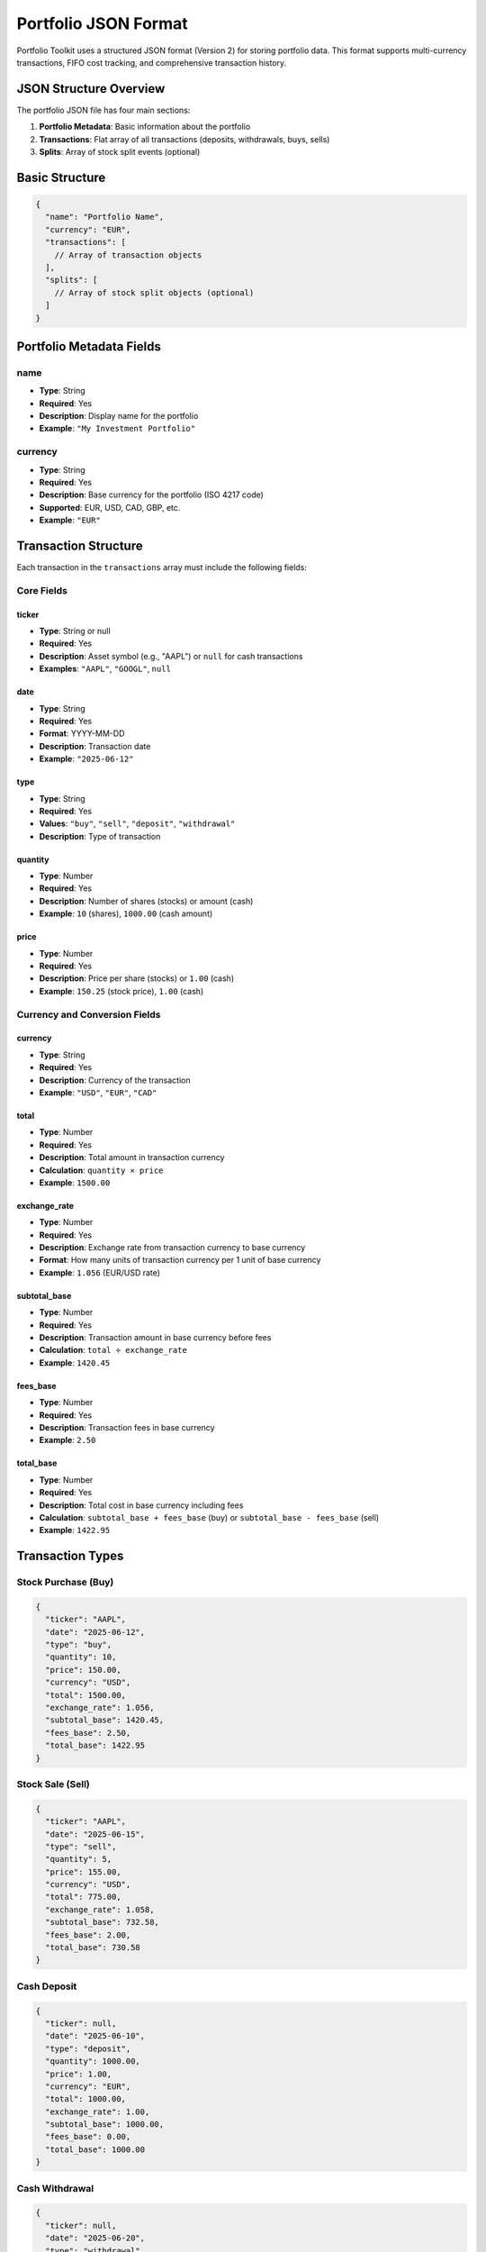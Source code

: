 Portfolio JSON Format
====================

Portfolio Toolkit uses a structured JSON format (Version 2) for storing portfolio data. This format supports multi-currency transactions, FIFO cost tracking, and comprehensive transaction history.

JSON Structure Overview
----------------------

The portfolio JSON file has four main sections:

1. **Portfolio Metadata**: Basic information about the portfolio
2. **Transactions**: Flat array of all transactions (deposits, withdrawals, buys, sells)
3. **Splits**: Array of stock split events (optional)

Basic Structure
--------------

.. code-block:: json

   {
     "name": "Portfolio Name",
     "currency": "EUR",
     "transactions": [
       // Array of transaction objects
     ],
     "splits": [
       // Array of stock split objects (optional)
     ]
   }

Portfolio Metadata Fields
-------------------------

name
~~~~
- **Type**: String
- **Required**: Yes
- **Description**: Display name for the portfolio
- **Example**: ``"My Investment Portfolio"``

currency
~~~~~~~~
- **Type**: String
- **Required**: Yes
- **Description**: Base currency for the portfolio (ISO 4217 code)
- **Supported**: EUR, USD, CAD, GBP, etc.
- **Example**: ``"EUR"``

Transaction Structure
--------------------

Each transaction in the ``transactions`` array must include the following fields:

Core Fields
~~~~~~~~~~~

ticker
^^^^^^
- **Type**: String or null
- **Required**: Yes
- **Description**: Asset symbol (e.g., "AAPL") or ``null`` for cash transactions
- **Examples**: ``"AAPL"``, ``"GOOGL"``, ``null``

date
^^^^
- **Type**: String
- **Required**: Yes
- **Format**: YYYY-MM-DD
- **Description**: Transaction date
- **Example**: ``"2025-06-12"``

type
^^^^
- **Type**: String
- **Required**: Yes
- **Values**: ``"buy"``, ``"sell"``, ``"deposit"``, ``"withdrawal"``
- **Description**: Type of transaction

quantity
^^^^^^^^
- **Type**: Number
- **Required**: Yes
- **Description**: Number of shares (stocks) or amount (cash)
- **Example**: ``10`` (shares), ``1000.00`` (cash amount)

price
^^^^^
- **Type**: Number
- **Required**: Yes
- **Description**: Price per share (stocks) or ``1.00`` (cash)
- **Example**: ``150.25`` (stock price), ``1.00`` (cash)

Currency and Conversion Fields
~~~~~~~~~~~~~~~~~~~~~~~~~~~~~

currency
^^^^^^^^
- **Type**: String
- **Required**: Yes
- **Description**: Currency of the transaction
- **Example**: ``"USD"``, ``"EUR"``, ``"CAD"``

total
^^^^^
- **Type**: Number
- **Required**: Yes
- **Description**: Total amount in transaction currency
- **Calculation**: ``quantity × price``
- **Example**: ``1500.00``

exchange_rate
^^^^^^^^^^^^^
- **Type**: Number
- **Required**: Yes
- **Description**: Exchange rate from transaction currency to base currency
- **Format**: How many units of transaction currency per 1 unit of base currency
- **Example**: ``1.056`` (EUR/USD rate)

subtotal_base
^^^^^^^^^^^^^
- **Type**: Number
- **Required**: Yes
- **Description**: Transaction amount in base currency before fees
- **Calculation**: ``total ÷ exchange_rate``
- **Example**: ``1420.45``

fees_base
^^^^^^^^^
- **Type**: Number
- **Required**: Yes
- **Description**: Transaction fees in base currency
- **Example**: ``2.50``

total_base
^^^^^^^^^^
- **Type**: Number
- **Required**: Yes
- **Description**: Total cost in base currency including fees
- **Calculation**: ``subtotal_base + fees_base`` (buy) or ``subtotal_base - fees_base`` (sell)
- **Example**: ``1422.95``

Transaction Types
----------------

Stock Purchase (Buy)
~~~~~~~~~~~~~~~~~~~

.. code-block:: json

   {
     "ticker": "AAPL",
     "date": "2025-06-12",
     "type": "buy",
     "quantity": 10,
     "price": 150.00,
     "currency": "USD",
     "total": 1500.00,
     "exchange_rate": 1.056,
     "subtotal_base": 1420.45,
     "fees_base": 2.50,
     "total_base": 1422.95
   }

Stock Sale (Sell)
~~~~~~~~~~~~~~~~

.. code-block:: json

   {
     "ticker": "AAPL",
     "date": "2025-06-15",
     "type": "sell",
     "quantity": 5,
     "price": 155.00,
     "currency": "USD",
     "total": 775.00,
     "exchange_rate": 1.058,
     "subtotal_base": 732.58,
     "fees_base": 2.00,
     "total_base": 730.58
   }

Cash Deposit
~~~~~~~~~~~

.. code-block:: json

   {
     "ticker": null,
     "date": "2025-06-10",
     "type": "deposit",
     "quantity": 1000.00,
     "price": 1.00,
     "currency": "EUR",
     "total": 1000.00,
     "exchange_rate": 1.00,
     "subtotal_base": 1000.00,
     "fees_base": 0.00,
     "total_base": 1000.00
   }

Cash Withdrawal
~~~~~~~~~~~~~~

.. code-block:: json

   {
     "ticker": null,
     "date": "2025-06-20",
     "type": "withdrawal",
     "quantity": 500.00,
     "price": 1.00,
     "currency": "EUR",
     "total": 500.00,
     "exchange_rate": 1.00,
     "subtotal_base": 500.00,
     "fees_base": 5.00,
     "total_base": 505.00
   }

Stock Splits Structure
---------------------

The ``splits`` array is optional and contains stock split events that automatically adjust historical positions. Each split object includes the following fields:

Split Fields
~~~~~~~~~~~

ticker
^^^^^^
- **Type**: String
- **Required**: Yes
- **Description**: Stock symbol that underwent the split
- **Example**: ``"EVTL"``, ``"AAPL"``, ``"GOOGL"``

date
^^^^
- **Type**: String
- **Required**: Yes
- **Format**: YYYY-MM-DD
- **Description**: Date when the stock split became effective
- **Example**: ``"2024-09-23"``

ratio
^^^^^
- **Type**: String
- **Required**: Yes
- **Description**: Human-readable split ratio
- **Format**: ``"new:old"`` (e.g., "2:1" for a 2-for-1 split)
- **Examples**: ``"2:1"`` (split), ``"4:1"`` (split), ``"1:10"`` (reverse split)

split_factor
^^^^^^^^^^^^
- **Type**: Number
- **Required**: Yes
- **Description**: Numerical factor to multiply existing shares
- **Calculation**: ``new_shares = old_shares × split_factor``
- **Examples**: ``2.0`` (2:1 split), ``0.1`` (1:10 reverse split)

Split Types
~~~~~~~~~~

Forward Stock Split (2:1)
^^^^^^^^^^^^^^^^^^^^^^^^^

.. code-block:: json

   {
     "ticker": "AAPL",
     "date": "2024-08-31",
     "ratio": "4:1",
     "split_factor": 4.0
   }

**Effect**: 100 shares become 400 shares, price adjusts from $200 to $50

Reverse Stock Split (1:10)
^^^^^^^^^^^^^^^^^^^^^^^^^^

.. code-block:: json

   {
     "ticker": "EVTL",
     "date": "2024-09-23",
     "ratio": "1:10",
     "split_factor": 0.1
   }

**Effect**: 1000 shares become 100 shares, price adjusts from $1 to $10

Split Processing
~~~~~~~~~~~~~~~

When a split is processed:

1. **Automatic Adjustment**: All positions held before the split date are automatically adjusted
2. **FIFO Preservation**: The system maintains FIFO cost basis tracking
3. **Fractional Shares**: For reverse splits, fractional shares are converted to cash
4. **Transaction Creation**: The system creates sell/buy transactions to represent the split

.. note::
   Splits are processed automatically when loading the portfolio. The original transactions remain unchanged, but the effective position calculations account for all splits.

Complete Split Example
~~~~~~~~~~~~~~~~~~~~~

.. code-block:: json

   {
     "splits": [
       {
         "ticker": "AAPL",
         "date": "2022-08-31",
         "ratio": "4:1",
         "split_factor": 4.0
       },
       {
         "ticker": "EVTL",
         "date": "2024-09-23",
         "ratio": "1:10",
         "split_factor": 0.1
       }
     ]
   }

Complete Example
---------------

Here's a complete portfolio JSON file with splits:

.. code-block:: json

   {
     "name": "Sample Multi-Currency Portfolio",
     "currency": "EUR",
     "transactions": [
       {
         "ticker": null,
         "date": "2025-06-01",
         "type": "deposit",
         "quantity": 5000.00,
         "price": 1.00,
         "currency": "EUR",
         "total": 5000.00,
         "exchange_rate": 1.00,
         "subtotal_base": 5000.00,
         "fees_base": 0.00,
         "total_base": 5000.00
       },
       {
         "ticker": "AAPL",
         "date": "2025-06-05",
         "type": "buy",
         "quantity": 20,
         "price": 150.00,
         "currency": "USD",
         "total": 3000.00,
         "exchange_rate": 1.056,
         "subtotal_base": 2840.91,
         "fees_base": 5.00,
         "total_base": 2845.91
       },
       {
         "ticker": "SHOP",
         "date": "2025-06-08",
         "type": "buy",
         "quantity": 15,
         "price": 80.00,
         "currency": "CAD",
         "total": 1200.00,
         "exchange_rate": 0.639,
         "subtotal_base": 766.82,
         "fees_base": 8.18,
         "total_base": 775.00
       },
       {
         "ticker": "AAPL",
         "date": "2025-06-12",
         "type": "sell",
         "quantity": 5,
         "price": 160.00,
         "currency": "USD",
         "total": 800.00,
         "exchange_rate": 1.058,
         "subtotal_base": 756.33,
         "fees_base": 3.00,
         "total_base": 753.33
       }
     ],
     "splits": [
       {
         "ticker": "AAPL",
         "date": "2024-08-31",
         "ratio": "4:1",
         "split_factor": 4.0
       },
       {
         "ticker": "EVTL",
         "date": "2024-09-23",
         "ratio": "1:10",
         "split_factor": 0.1
       }
     ]
   }

Validation Rules
---------------

The following validation rules apply:

Required Fields
~~~~~~~~~~~~~~
- All transaction fields listed above are required
- No field can be null except ``ticker`` for cash transactions
- Split fields are required when ``splits`` array is present

Data Types
~~~~~~~~~
- Dates must be in YYYY-MM-DD format
- Numbers must be positive (except split_factor which can be any positive number)
- Strings must not be empty
- Split ratios must follow "new:old" format

Logical Consistency
~~~~~~~~~~~~~~~~~
- Cash transactions (``ticker: null``) must have ``price: 1.00``
- ``total`` must equal ``quantity × price``
- Exchange rates must be positive
- For base currency transactions, ``exchange_rate`` should be ``1.00``
- Split dates must be valid dates
- Split factors must be positive numbers
- Split ratios must match the split_factor calculation

Split-Specific Rules
~~~~~~~~~~~~~~~~~~
- Split dates should be before any dependent transactions
- Split factors must be consistent with ratios (e.g., "2:1" → 2.0, "1:10" → 0.1)
- Tickers in splits must correspond to actual stock transactions
- Multiple splits for the same ticker must be in chronological order

Common Mistakes
--------------

Incorrect Exchange Rate Direction
~~~~~~~~~~~~~~~~~~~~~~~~~~~~~~~

.. code-block:: json

   // ❌ Wrong: Using USD/EUR instead of EUR/USD
   {
     "currency": "USD",
     "exchange_rate": 0.946  // This is USD/EUR, not EUR/USD
   }

   // ✅ Correct: Using EUR/USD
   {
     "currency": "USD",
     "exchange_rate": 1.056  // This is EUR/USD
   }

Missing Fee Conversion
~~~~~~~~~~~~~~~~~~~~

.. code-block:: json

   // ❌ Wrong: Fees in transaction currency
   {
     "currency": "USD",
     "fees_base": 2.50  // Should be converted to base currency
   }

   // ✅ Correct: Fees in base currency
   {
     "currency": "USD",
     "exchange_rate": 1.056,
     "fees_base": 2.37  // 2.50 USD ÷ 1.056 = 2.37 EUR
   }

Inconsistent Totals
~~~~~~~~~~~~~~~~~~

.. code-block:: json

   // ❌ Wrong: total_base doesn't include fees
   {
     "subtotal_base": 1000.00,
     "fees_base": 5.00,
     "total_base": 1000.00  // Should be 1005.00 for buy
   }

   // ✅ Correct: total_base includes fees
   {
     "subtotal_base": 1000.00,
     "fees_base": 5.00,
     "total_base": 1005.00  // For buy transactions
   }

Incorrect Split Factor
~~~~~~~~~~~~~~~~~~~~

.. code-block:: json

   // ❌ Wrong: Split factor doesn't match ratio
   {
     "ticker": "AAPL",
     "ratio": "2:1",
     "split_factor": 0.5  // Should be 2.0 for a 2:1 split
   }

   // ✅ Correct: Split factor matches ratio
   {
     "ticker": "AAPL",
     "ratio": "2:1",
     "split_factor": 2.0  // 2 new shares for 1 old share
   }

   // ✅ Correct: Reverse split
   {
     "ticker": "EVTL",
     "ratio": "1:10",
     "split_factor": 0.1  // 1 new share for 10 old shares
   }

Best Practices
-------------

1. **Consistent Currency Codes**: Use ISO 4217 currency codes (EUR, USD, CAD)
2. **Accurate Exchange Rates**: Use exchange rates from the actual transaction date
3. **Include All Fees**: Account for all transaction costs in ``fees_base``
4. **Chronological Order**: Sort transactions by date for easier debugging
5. **Validation**: Use the validation script to check your portfolio format

Tools and Utilities
------------------

Portfolio Toolkit provides several utilities for working with JSON files:

.. code-block:: bash

   # Validate portfolio format
   python tests/validate_examples.py

   # Parse and validate portfolio using CLI
   portfolio-toolkit portfolio parse examples/portfolio_example.json

   # Display portfolio summary with current positions
   portfolio-toolkit portfolio summary examples/portfolio_example.json

   # Show portfolio performance analysis
   portfolio-toolkit portfolio performance examples/portfolio_example.json

   # Convert portfolio to different formats
   portfolio-toolkit portfolio export examples/portfolio_example.json --format csv

You can also use the CLI to work with portfolio data interactively:

.. code-block:: bash

   # Show all available portfolio commands
   portfolio-toolkit portfolio --help

   # Validate portfolio format and check for errors
   portfolio-toolkit portfolio validate examples/portfolio_example.json

   # Display detailed transaction history
   portfolio-toolkit portfolio transactions examples/portfolio_example.json

For more information about CLI commands, see the :doc:`CLI Reference <../cli_reference>`.
